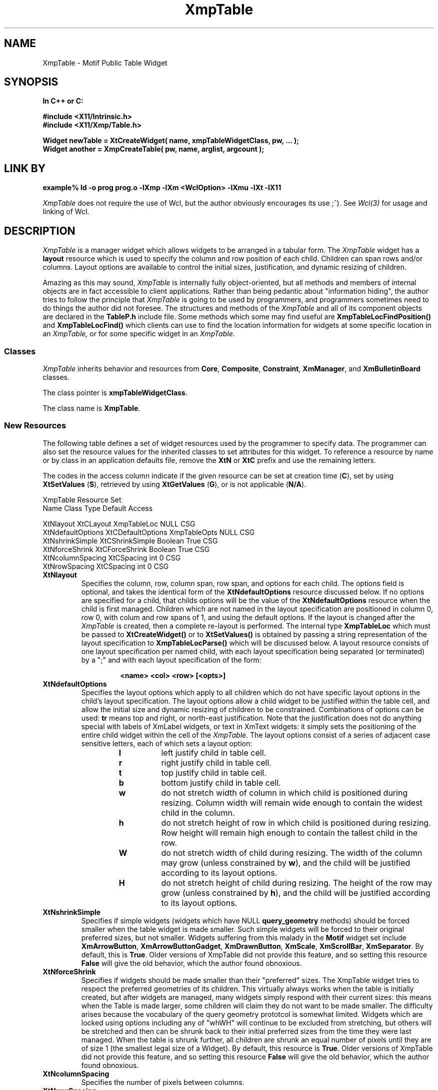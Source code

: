 .COMMENT SCCS_data: @(#) XmpTable.man 1.4 92/10/28 07:50:44
.TH "XmpTable" 3 "1 March 1992"
.SH NAME
XmpTable \- Motif Public Table Widget
.SH SYNOPSIS
.ta 1.5i 2.5i
.nf
.ft B
In C++ or C:

#include <X11/Intrinsic.h>
#include <X11/Xmp/Table.h>

Widget newTable = XtCreateWidget( name, xmpTableWidgetClass, pw, ... );
Widget another = XmpCreateTable( pw, name, arglist, argcount );
.fi
.ft R
.SH LINK BY
.nf
.ft B
example% ld -o prog prog.o -lXmp -lXm <WclOption> -lXmu -lXt -lX11
.ft R
.fi
.LP 
.I XmpTable
does not require the use of Wcl, but the author obviously
encourages its use ;^).  See 
.I Wcl(3)
for usage and linking of Wcl.
.SH DESCRIPTION
.LP
.I XmpTable
is a manager widget which allows widgets to be arranged in a tabular
form.  The
.I XmpTable
widget has a 
.B layout
resource which is used to specify the column and row position of each
child.  Children can span rows and/or columns.  Layout options
are available to control the initial sizes, justification, and dynamic resizing
of children.
.LP
Amazing as this may sound,
.I XmpTable
is internally fully object-oriented, but all methods and members of internal
objects are in fact accessible to client applications.  Rather than
being pedantic about "information hiding", the author tries to follow
the principle that
.I XmpTable
is going to be used by programmers, and programmers sometimes need to
do things the author did not foresee.  The structures and methods of
the
.I XmpTable
and all of its component objects are declared in the
.B TableP.h
include file.  Some methods which some may find useful are
.B XmpTableLocFindPosition()
and
.B XmpTableLocFind()
which clients can use to find the location information for widgets at
some specific location in an
.I XmpTable,
or for some specific widget in an
.I XmpTable.
.sp 1
.SS "Classes"
.I XmpTable
inherits behavior and resources from \fBCore\fP, \fBComposite\fP,
\fBConstraint\fP, \fBXmManager\fP, and \fBXmBulletinBoard\fP classes.
.PP
The class pointer is \fBxmpTableWidgetClass\fP.
.PP
The class name is \fBXmpTable\fP.
.sp 1
.SS "New Resources"
The following table defines a set of widget resources used by the programmer
to specify data.  The programmer can also set the resource values for the
inherited classes to set attributes for this widget.  To reference a
resource by name or by class in an application defaults file, remove the
\fBXtN\fP or \fBXtC\fP prefix and use the remaining letters. 

The codes in the access column indicate if the given resource can be
set at creation time (\fBC\fP),
set by using \fBXtSetValues\fP (\fBS\fP),
retrieved by using \fBXtGetValues\fP (\fBG\fP),
or is not applicable (\fBN/A\fP).
.nf

XmpTable Resource Set
Name              Class             Type         Default Access

XtNlayout         XtCLayout         XmpTableLoc  NULL    CSG
XtNdefaultOptions XtCDefaultOptions XmpTableOpts NULL    CSG
XtNshrinkSimple   XtCShrinkSimple   Boolean      True    CSG
XtNforceShrink    XtCForceShrink    Boolean      True    CSG
XtNcolumnSpacing  XtCSpacing        int          0       CSG
XtNrowSpacing     XtCSpacing        int          0       CSG
.fi
.IP "\fBXtNlayout\fP"
Specifies the column, row, column span, row span, and options for each
child.  The options field is optional, and takes the identical form of
the \fBXtNdefaultOptions\fP resource discussed below.  If no options
are specified for a child, that childs options will be the value of the
\fBXtNdefaultOptions\fP resource when the child is first managed.
Children which are not named in the layout specification are positioned
in column 0, row 0, with colum and row spans of 1, and using the
default options.  If the layout is changed after the
.I XmpTable
is created, then a complete re-layout is performed.  The internal type
\fBXmpTableLoc\fP which must be passed to \fBXtCreateWidget()\fP or to
\fBXtSetValues()\fP is obtained by passing a string representation of
the layout specification to \fBXmpTableLocParse()\fP which will be
discussed below.  A layout resource consists of one layout
specification per named child, with each layout specification being
separated (or terminated) by a ";" and with each layout specification
of the form:
.RS
.RS
.sp 2
.nf
\fB<name> <col> <row> [<opts>]\fP
.fi
.RE
.RE
.IP "\fBXtNdefaultOptions\fP"
Specifies the layout options which apply to all children which do not
have specific layout options in the child's layout specification.  The
layout options allow a child widget to be justified within the table
cell, and allow the initial size and dynamic resizing of children to be
constrained.  Combinations of options can be used: \fBtr\fP means top
and right, or north-east justification.  Note that the justification
does not do anything special with labels of XmLabel widgets, or text in
XmText widgets: it simply sets the positioning of the entire child
widget within the cell of the
.I XmpTable.
The layout options consist of a series of adjacent case sensitive
letters, each of which sets a layout option:
.RS
.RS
.IP \fBl\fP
left justify child in table cell.
.IP \fBr\fP
right justify child in table cell.
.IP \fBt\fP
top  justify child in table cell.
.IP \fBb\fP
bottom justify child in table cell.
.IP \fBw\fP
do not stretch width of column in which child is
positioned during resizing.  Column width will remain wide enough to
contain the widest child in the column.
.IP \fBh\fP
do not stretch height of row in which child is positioned
during resizing.  Row height will remain high enough to contain the
tallest child in the row.
.IP \fBW\fP
do not stretch width of child during resizing.  The width
of the column may grow (unless constrained by \fBw\fP), and the child
will be justified according to its layout options.
.IP \fBH\fP
do not stretch height of child during resizing.  The height
of the row  may grow (unless constrained by \fBh\fP), and the child
will be justified according to its layout options.
.RE
.RE
.IP "\fBXtNshrinkSimple\fP"
Specifies if simple widgets (widgets which have NULL
\fBquery_geometry\fP methods) should be forced smaller when the table
widget is made smaller.  Such simple widgets will be forced to their
original preferred sizes, but not smaller.  Widgets suffering from this
malady in the \fBMotif\fP widget set include \fBXmArrowButton\fP,
\fBXmArrowButtonGadget\fP, \fBXmDrawnButton\fP, \fBXmScale\fP,
\fBXmScrollBar\fP, \fBXmSeparator\fP.  By default, this is \fBTrue\fP.
Older versions of XmpTable did not provide this feature, and so setting
this resource \fBFalse\fP will give the old behavior, which the author
found obnoxious.
.IP "\fBXtNforceShrink\fP"
Specifies if widgets should be made smaller than their "preferred" sizes.
The XmpTable widget tries to respect the preferred geometries of its children.
This virtually always works when the table is initially created, but after
widgets are managed, many
widgets simply respond with their current sizes: this means when the Table is
made larger, some children will claim they do not want to be made smaller.
The difficulty arises because the vocabulary of the query geometry prototcol
is somewhat limited.  Widgets which are locked using options including any of
"whWH" will continue to be excluded from stretching, but others will be
stretched and then can be shrunk back to their initial preferred sizes from
the time they were last managed.  When the table is shrunk further, all
children are shrunk an equal number of pixels until they are of size 1 
(the smallest legal size of a Widget).
By default, this resource is \fBTrue\fP.
Older versions of XmpTable did not provide this feature, and so setting
this resource \fBFalse\fP will give the old behavior, which the author
found obnoxious.
.IP "\fBXtNcolumnSpacing\fP"
Specifies the number of pixels between columns.
.IP "\fBXtNrowSpacing\fP"
Specifies the number of pixels between rows.
.sp 1
.SS "Inherited Resources"
.I XmpTable
inherits behavior and resources from the following
superclasses.  For a complete description of each resource, refer to the
man page for that superclass.
.nf

XmBulletinBoard Resource Set
Name                Class              Type           Default      Access

XmNallowOverlap     XmCAllowOverlap    Boolean        True         CSG
XmNautoUnmanage     XmCAutoUnmanage    Boolean        True         CG
XmNbuttonFontList   XmCButtonFontList  XmFontList     dynamic      CSG
XmNcancelButton     XmCWidget          Window         NULL         SG
XmNdefaultButton    XmCWidget          Window         NULL         SG
XmNdefaultPosition  XmCDefaultPosition Boolean        True         CSG
XmNdialogStyle      XmCDialogStyle     unsigned char  dynamic      CSG
XmNdialogTitle      XmCDialogTitle     XmString       NULL         CSG
XmNfocusCallback    XmCCallback        XtCallbackList NULL         C
XmNlabelFontList    XmCLabelFontList   XmFontList     dynamic      CSG
XmNmapCallback      XmCCallback        XtCallbackList NULL         C
XmNmarginHeight     XmCMarginHeight    Dimension      10           CSG
XmNmarginWidth      XmCMarginWidth     Dimension      10           CSG
XmNnoResize         XmCNoResize        Boolean        False        CSG
XmNresizePolicy     XmCResizePolicy    unsigned char  XmRESIZE_ANY CSG
XmNshadowType       XmCShadowType      unsigned char  XmSHADOW_OUT CSG
XmNtextFontList     XmCTextFontList    XmFontList     dynamic      CSG
XmNtextTranslations XmCTranslations    XtTranslations NULL         C
XmNunmapCallback    XmCCallback        XtCallbackList NULL         C
.fi
.nf

XmManager Resource Set
Name                  Class                 Type              Default Access

XmNbottomShadowColor  XmCBottomShadowColor  Pixel             dynamic CSG
XmNbottomShadowPixmap XmCBottomShadowPixmap Pixmap XmUNSPECIFIED_PIXMAP CSG
XmNforeground         XmCForeground         Pixel             dynamic CSG
XmNhelpCallback       XmCCallback           XtCallbackList    NULL    C
XmNhighlightColor     XmCHighlightColor     Pixel             dynamic CSG
XmNhighlightPixmap    XmCHighlightPixmap    Pixmap            dynamic CSG
XmNnavigationType     XmCNavigationType     XmNavigationType XmTAB_GROUP CSG
XmNshadowThickness    XmCShadowThickness    Dimension         dynamic CSG
XmNstringDirection    XmCStringDirection    XmStringDirection dynamic CG
XmNtopShadowColor     XmCBackgroundTopShadowColor Pixel       dynamic CSG
XmNtopShadowPixmap    XmCTopShadowPixmap    Pixmap            dynamic CSG
XmNtraversalOn        XmCTraversalOn        Boolean           True    CSG
XmNuserData           XmCUserData           Pointer           NULL    CSG
.fi
.nf

Composite Resource Set
Name              Class              Type        Default Access

XmNchildren       XmCReadOnly        WidgetList  NULL    G
XmNinsertPosition XmCInsertPosition  (*)()       NULL    CSG
XmNnumChildren    XmCReadOnly        Cardinal    0       G
.fi
.nf

Core Resource Set
Name                 Class                Type           Default Access

XmNaccelerators      XmCAccelerators      XtAccelerators NULL    CSG
XmNancestorSensitive XmCSensitive         Boolean        dynamic G
XmNbackground        XmCBackground        Pixel          dynamic CSG
XmNbackgroundPixmap  XmCPixmap            Pixmap  XmUNSPECIFIED_PIXMAP CSG
XmNborderColor       XmCBorderColor       Pixel   XtDefaultForeground  CSG
XmNborderPixmap      XmCPixmap            Pixmap  XmUNSPECIFIED_PIXMAP CSG
XmNborderWidth       XmCBorderWidth       Dimension      0       CSG
XmNcolormap          XmCColormap          Colormap       dynamic CG
XmNdepth             XmCDepth             int            dynamic CG
XmNdestroyCallback   XmCCallback          XtCallbackList NULL    C
XmNheight            XmCHeight            Dimension      dynamic CSG
XmNmappedWhenManaged XmCMappedWhenManaged Boolean        True    CSG
XmNscreen            XmCScreen            Screen*        dynamic CG
XmNsensitive         XmCSensitive         Boolean        True    CSG
XmNtranslations      XmCTranslations      XtTranslations NULL    CSG
XmNwidth             XmCWidth             Dimension      dynamic CSG
XmNx                 XmCPosition          Position       0       CSG
XmNy                 XmCPosition          Position       0       CSG
.fi
.SH SUPPORT PROCEDURES
.LP
.I XmpTable
provides the following procedures and functions which can be used
to create and manipulate 
.I XmpTables
and the children of
.I XmpTables:
.nf
.ft B

XmpTableLoc XmpTableLocParse( char* layout );
void XmpTableLocFree( XmpTableLoc toFree );
XmpTableOpts XmpTableOptsParse( char* options );
void XmpTableChildPosition( Widget child, int col, int row );
void XmpTableChildResize( Widget child, int col_span, int row_span );
void XmpTableChildOptions( Widget child, XmpTableOpts opts );
void XmpTableChildConfig( Widget child,
                          int col, int row, int col_span, int row_span,
                          XmpTableOpts opts );
Widget XmpCreateTable( Widget, char*, ArgList, Cardinal );
Widget XmpCreateTableDialog( Widget, char*, ArgList, Cardinal );
Widget XmpCreateTableTransient( Widget, char*, ArgList, Cardinal );
.ft R
.fi
.LP
Each of these routines can also be invoked from resource files, as the
.B Xmp
library procedure
.B XmpRegisterMotif()
registers the names of each of these procedures as both actions and
callbacks with the
.B Wcl
string-to-callback converter and with the \fBXt Translation Manager\fP.
These routines are discussed in more detail below.
.IP "XmpTableLoc XmpTableLocParse( char* layout );"
This function takes a string which specifies a layout resource for and
.I XmpTable
widget and returns an
.B XmpTableLoc,
a pointer to an opaque type, which can then passed to
.B XtCreateWidget(),
any of the
.B XmpCreateTable
constructors, or to
.B XtSetValues().  The
.I XmpTable
copies the storage, and so the
.B XmpTableLoc
storage must be released by the client when no longer needed (often
immediately after use) by passing the
.B XmpTableLoc
to
.B XmpTableLocFree().
.IP "void XmpTableLocFree( XmpTableLoc toFree );"
This procedure releases the storage pointed to by the 
.B XmpTableLoc
opaque pointer.
.IP "XmpTableOpts XmpTableOptsParse( char* options );"
This function parses the options specifier string into an
.B XmpTableOpts
which can then be passed to .B XtCreateWidget(),
any of the
.B XmpCreateTable
constructors, or to
.B XtSetValues().
.B XmpTableOpts
is typedef'd to a standard machine data type (currently an int),
and so does not need to be free'd.
.IP "void XmpTableChildPosition( Widget child, int col, int row );"
This procedure allows a child of an
.I XmpTable
widget to be moved to a different cell.  If the child spans multiple
columns and/or rows, the column and row indicates the upper left corner
of the child widget.  The defaultLayout resource of the
.I XmpTable
is actually changed by this procedure, so the new location of the child
will be remembered even if the child is unmanaged and re-managed.  The
layout of the
.I XmpTable
is recomputed, which means all issues involved in the positioning and
sizes of all children of the
.I XmpTable
are also re-analyzed.  For example, if the child widget has the option
\fBW\fP specified, then the column to which the child widget is moved will
then be prevented from becoming wider, and the column from which the
child widget came may be enabled to be made wider.
.IP "void XmpTableChildResize( Widget, int col_span, int row_span );"
This procedure allows a child of an
.I XmpTable
widget to be resized so the child spans a different number of columns
or rows.  Again, the layout of the
.I XmpTable
is recomputed, which means all issues involved in the positioning and
sizes of all children of the
.I XmpTable
are re-analyzed.  For example, if the child widget has the option
\fBW\fP specified, then all of the columns which the child widget spans
will be prevented from becoming wider.
.IP "void XmpTableChildOptions( Widget child, XmpTableOpts opts );"
This procedure allows a child of an
.I XmpTable
widget to have its layout options changed.  Again, the layout of the
.I XmpTable
is recomputed, which means all issues involved in the positioning and
sizes of all children of the
.I XmpTable
are re-analyzed.  For example, if the child widget has the option
\fBW\fP specified, then all of the columns which the child widget spans
will be prevented from becoming wider.
.LP
.nf
void XmpTableChildConfig( Widget child,
                          int col, int row,
                          int col_span, int row_span,
                          XmpTableOpts opts );
.fi
.IP
This procedure allows a child of an
.I XmpTable
widget to have all of its layout specifications changed at once.
.IP "Widget XmpCreateTable( Widget, char*, ArgList, Cardinal );"
This function creates a new
.I XmpTable
widget.  The \fIWidget\fP argument specifies the parent widget ID, the
\fIchar*\fP argument specifies the name of the created widget, the
\fIArgList\fP argument specifies the argument list, and the
\fICardinal\fP argument specifies the number of attribute/value pairs
in the argument list.
.IP "Widget XmpCreateTableDialog(Widget,char*,ArgList,Cardinal);"
This function creates a new
.I XmpTable
widget as a child of a new
.I XmDialogShell.
The name of the new
.I XmDialogShell
has the same name as the new
.I XmpTable
but with the characters "_popup" concatenated to the end.  The
\fIWidget\fP argument specifies the parent widget ID, the \fIchar*\fP
argument specifies the name of the created \fIXmpTable\fP widget, the
\fIArgList\fP argument specifies the argument list, and the
\fICardinal\fP argument specifies the number of attribute/value pairs
in the argument list.
.IP "Widget XmpCreateTableTransient(Widget,char*,ArgList,Cardinal);"
This is almost identical to \fIXmpCreateTableDialog()\fP except the
shell widget is an \fIXtTransientShell\fP, with the \fIXtNtransientFor\fP
resource set if it is available (after R4) and the related bug
is fixed (still broken in early releases of R5).
.SH TRANSLATIONS
.LP
.I XmpTable
inherits translations from
.B XmBulletinBoard.
.SH ACTIONS AND CALLBACKS
.LP
The Xmp library provides the following callbacks and actions
for manipulating children of
XmpTable widgets:
.LP
.nf
.ft B
XmpTableChildConfig( widget col row [h_span [v_span [opts]]] )
XmpTableChildPosition( widget col row )
XmpTableChildResize( widget h_span v_span )
XmpTableChildOptions( widget options )
.ft R
.fi
.LP
Each callback procedure can also be named in resource files as
the name of the procedure followed by CB: i.e, XmpTableChildConfig()
can also be invoked as a callback by giving the name XmpTableChildConfigCB()
for a callback resource value.  Also, each action procedure can also
be named by appending ACT to the procedure name.  Normally, I just use the
procedure name, so it is less trouble to change behavior from callbacks
to actions triggered by translations or accelerators, and vice versa.
The CB and ACT endings are maintained for backward compatibility, and
because some people like to be more explicit.  It is all a matter of taste.
.LP
Arguments to the procedures are provided as strings, the characters
between the parenthesis following the procedure name.  If no parenthesis
follow the procedure name, then a NULL string is passed to the procedure.
Some procedures require arguments, some provide reasonable defaults when
no arguments are given.  For example:
.RS
.LP
.nf
*foo.activateCallback:       XmpTableChildPosition( this 2 4 )
.fi
.RE
.LP
Each
.I XmpTable
callback and action procedure is discussed in detail below.
.IP "XmpTableChildConfig( w col row [h_span [v_span [opts]]] )"
This allows a child of an XmpTable to be moved to a new row or
column, to be given a different horizontal or vertical span, and
to change the justification and re-size options of the child.
.IP "XmpTableChildPosition( w col row )"
This allows a child of an XmpTable to be moved to a new row or 
column.
.IP "XmpTableChildResize( w h_span v_span )"
This allows a child of an XmpTable to be given a different horizontal
or vertical span.
.IP "XmpTableChildOptions( w options )"
This allows a child of an XmpTable to be given new
justification and re-size options.
.SH "SEE ALSO"
Xmp (3), Mri (1), Wcl (3), X (1), Core (3X), Composite (3X), 
Constraint (3X), XmBulletinBoard (3X).
.SH BUGS
.LP
The geometry management of XmScrolledWindow is still broken in Motif
1.1, and so a hack has been made to XmpTable to work around the
XmScrolledWindow bug.  This hack is controlled by a Boolean resource
named XtNbrokenXmScrolledWindow, with class XtCBrokenXmScrolledWindow.
By default, this resource is True.  You should only set the resource False
if you have a fixed version of XmScrolledWindow.
.LP
The bug in XmScrolledWindow is rarely noticable, but when it is, it is
obnoxious.  The manifestation is multiple redundant resizes of
XmScrolledWindows inside XmpTables.
.SH AUTHORS
David E. Smyth (David.Smyth@sniap.mchp.sni.de) at Siemens Nixdorf
Informationssysteme AG, Munich Germany.  The original Table widget
on which the external interface and many concepts of the
.I XmpTable
were derived was written by David Harrison in 1989 while he was
at the University of California, Berkeley.
